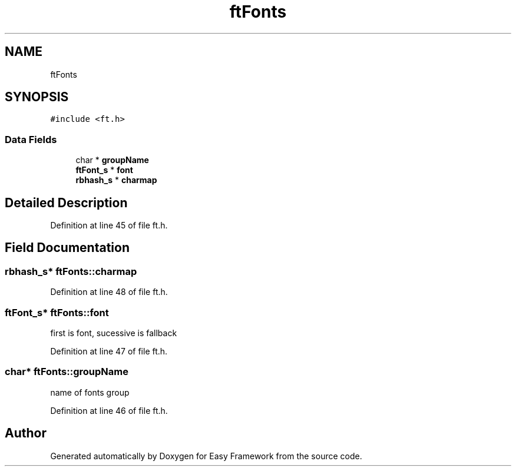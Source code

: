 .TH "ftFonts" 3 "Fri May 15 2020" "Version 0.4.5" "Easy Framework" \" -*- nroff -*-
.ad l
.nh
.SH NAME
ftFonts
.SH SYNOPSIS
.br
.PP
.PP
\fC#include <ft\&.h>\fP
.SS "Data Fields"

.in +1c
.ti -1c
.RI "char * \fBgroupName\fP"
.br
.ti -1c
.RI "\fBftFont_s\fP * \fBfont\fP"
.br
.ti -1c
.RI "\fBrbhash_s\fP * \fBcharmap\fP"
.br
.in -1c
.SH "Detailed Description"
.PP 
Definition at line 45 of file ft\&.h\&.
.SH "Field Documentation"
.PP 
.SS "\fBrbhash_s\fP* ftFonts::charmap"

.PP
Definition at line 48 of file ft\&.h\&.
.SS "\fBftFont_s\fP* ftFonts::font"
first is font, sucessive is fallback 
.PP
Definition at line 47 of file ft\&.h\&.
.SS "char* ftFonts::groupName"
name of fonts group 
.PP
Definition at line 46 of file ft\&.h\&.

.SH "Author"
.PP 
Generated automatically by Doxygen for Easy Framework from the source code\&.
